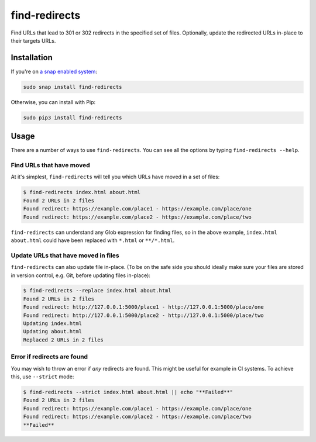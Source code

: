 find-redirects
==============

Find URLs that lead to 301 or 302 redirects in the specified set of
files. Optionally, update the redirected URLs in-place to their targets
URLs.

Installation
------------

If you're on `a snap enabled system <https://snapcraft.io>`__:

.. code:: bash

    sudo snap install find-redirects

Otherwise, you can install with Pip:

.. code:: bash

    sudo pip3 install find-redirects

Usage
-----

There are a number of ways to use ``find-redirects``. You can see all
the options by typing ``find-redirects --help``.

Find URLs that have moved
~~~~~~~~~~~~~~~~~~~~~~~~~

At it's simplest, ``find-redirects`` will tell you which URLs have moved
in a set of files:

.. code:: bash

    $ find-redirects index.html about.html
    Found 2 URLs in 2 files
    Found redirect: https://example.com/place1 - https://example.com/place/one
    Found redirect: https://example.com/place2 - https://example.com/place/two

``find-redirects`` can understand any Glob expression for finding files,
so in the above example, ``index.html about.html`` could have been
replaced with ``*.html`` or ``**/*.html``.

Update URLs that have moved in files
~~~~~~~~~~~~~~~~~~~~~~~~~~~~~~~~~~~~

``find-redirects`` can also update file in-place. (To be on the safe
side you should ideally make sure your files are stored in version
control, e.g. Git, before updating files in-place):

.. code:: bash

    $ find-redirects --replace index.html about.html
    Found 2 URLs in 2 files
    Found redirect: http://127.0.0.1:5000/place1 - http://127.0.0.1:5000/place/one
    Found redirect: http://127.0.0.1:5000/place2 - http://127.0.0.1:5000/place/two
    Updating index.html
    Updating about.html
    Replaced 2 URLs in 2 files

Error if redirects are found
~~~~~~~~~~~~~~~~~~~~~~~~~~~~

You may wish to throw an error if *any* redirects are found. This might
be useful for example in CI systems. To achieve this, use ``--strict``
mode:

.. code:: bash

    $ find-redirects --strict index.html about.html || echo "**Failed**"
    Found 2 URLs in 2 files
    Found redirect: https://example.com/place1 - https://example.com/place/one
    Found redirect: https://example.com/place2 - https://example.com/place/two
    **Failed**
